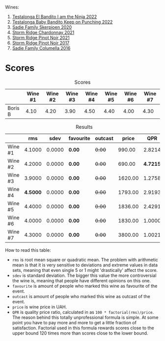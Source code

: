 Wines:

1. [[barberry:/wines/8f825abb-5543-40ac-a42d-44fd1edf1a7d][Testalonga El Bandito I am the Ninja 2022]]
2. [[barberry:/wines/f70047ef-3506-4395-ba7d-c6867ab3bd5b][Testalonga Baby Bandito Keep on Punching 2022]]
3. [[barberry:/wines/d71fb0cc-4414-437e-8870-a4ef45c8abd8][Sadie Family Skerpioen 2020]]
4. [[barberry:/wines/817f34e2-6083-474d-8458-452569fdbf8a][Storm Ridge Chardonnay 2021]]
5. [[barberry:/wines/579aad87-cad5-423b-9d3f-d3a2ba05aa4f][Storm Ridge Pinot Noir 2021]]
6. [[barberry:/wines/967d2311-5188-4cdb-ac6a-6ec94c6e40e0][Storm Ridge Pinot Noir 2017]]
7. [[barberry:/wines/f9b6ea46-f032-45c3-b18f-951508064989][Sadie Family Columella 2016]]

* Scores
:PROPERTIES:
:ID:                     86e9d857-e5c3-4cd0-a8ff-092a0b271529
:END:

#+attr_html: :class tasting-scores
#+caption: Scores
#+results: scores
|         | Wine #1 | Wine #2 | Wine #3 | Wine #4 | Wine #5 | Wine #6 | Wine #7 |
|---------+---------+---------+---------+---------+---------+---------+---------|
| Boris B |    4.10 |    4.20 |    3.90 |    4.50 |    4.40 |    4.00 |    4.30 |

#+attr_html: :class tasting-scores :rules groups :cellspacing 0 :cellpadding 6
#+caption: Results
#+results: summary
|         |      rms |   sdev | favourite | outcast |   price |      QPR |
|---------+----------+--------+-----------+---------+---------+----------|
| Wine #1 |   4.1000 | 0.0000 | *0.00*    |  +0.00+ |  990.00 |   2.8214 |
| Wine #2 |   4.2000 | 0.0000 | *0.00*    |  +0.00+ |  690.00 | *4.7215* |
| Wine #3 |   3.9000 | 0.0000 | *0.00*    |  +0.00+ | 1620.00 |   1.2758 |
| Wine #4 | *4.5000* | 0.0000 | *0.00*    |  +0.00+ | 1793.00 |   2.9193 |
| Wine #5 |   4.4000 | 0.0000 | *0.00*    |  +0.00+ | 1836.00 |   2.4291 |
| Wine #6 |   4.0000 | 0.0000 | *0.00*    |  +0.00+ | 1830.00 |   1.0000 |
| Wine #7 |   4.3000 | 0.0000 | *0.00*    |  +0.00+ | 3800.00 |   1.0021 |

How to read this table:

- =rms= is root mean square or quadratic mean. The problem with arithmetic mean is that it is very sensitive to deviations and extreme values in data sets, meaning that even single 5 or 1 might 'drastically' affect the score.
- =sdev= is standard deviation. The bigger this value the more controversial the wine is, meaning that people have different opinions on this one.
- =favourite= is amount of people who marked this wine as favourite of the event.
- =outcast= is amount of people who marked this wine as outcast of the event.
- =price= is wine price in UAH.
- =QPR= is quality price ratio, calculated in as =100 * factorial(rms)/price=. The reason behind this totally unprofessional formula is simple. At some point you have to pay more and more to get a little fraction of satisfaction. Factorial used in this formula rewards scores close to the upper bound 120 times more than scores close to the lower bound.

